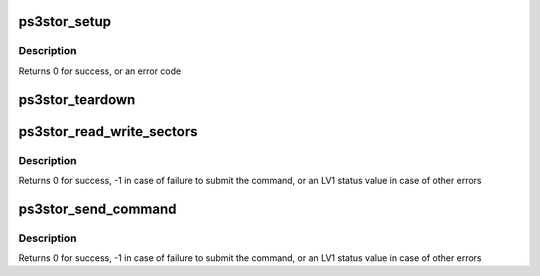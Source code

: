.. -*- coding: utf-8; mode: rst -*-
.. src-file: drivers/ps3/ps3stor_lib.c

.. _`ps3stor_setup`:

ps3stor_setup
=============

.. c:function:: int ps3stor_setup(struct ps3_storage_device *dev, irq_handler_t handler)

    Setup a storage device before use

    :param struct ps3_storage_device \*dev:
        Pointer to a struct ps3_storage_device

    :param irq_handler_t handler:
        Pointer to an interrupt handler

.. _`ps3stor_setup.description`:

Description
-----------

Returns 0 for success, or an error code

.. _`ps3stor_teardown`:

ps3stor_teardown
================

.. c:function:: void ps3stor_teardown(struct ps3_storage_device *dev)

    Tear down a storage device after use

    :param struct ps3_storage_device \*dev:
        Pointer to a struct ps3_storage_device

.. _`ps3stor_read_write_sectors`:

ps3stor_read_write_sectors
==========================

.. c:function:: u64 ps3stor_read_write_sectors(struct ps3_storage_device *dev, u64 lpar, u64 start_sector, u64 sectors, int write)

    read/write from/to a storage device

    :param struct ps3_storage_device \*dev:
        Pointer to a struct ps3_storage_device

    :param u64 lpar:
        HV logical partition address

    :param u64 start_sector:
        First sector to read/write

    :param u64 sectors:
        Number of sectors to read/write

    :param int write:
        Flag indicating write (non-zero) or read (zero)

.. _`ps3stor_read_write_sectors.description`:

Description
-----------

Returns 0 for success, -1 in case of failure to submit the command, or
an LV1 status value in case of other errors

.. _`ps3stor_send_command`:

ps3stor_send_command
====================

.. c:function:: u64 ps3stor_send_command(struct ps3_storage_device *dev, u64 cmd, u64 arg1, u64 arg2, u64 arg3, u64 arg4)

    send a device command to a storage device

    :param struct ps3_storage_device \*dev:
        Pointer to a struct ps3_storage_device

    :param u64 cmd:
        Command number

    :param u64 arg1:
        First command argument

    :param u64 arg2:
        Second command argument

    :param u64 arg3:
        Third command argument

    :param u64 arg4:
        Fourth command argument

.. _`ps3stor_send_command.description`:

Description
-----------

Returns 0 for success, -1 in case of failure to submit the command, or
an LV1 status value in case of other errors

.. This file was automatic generated / don't edit.

